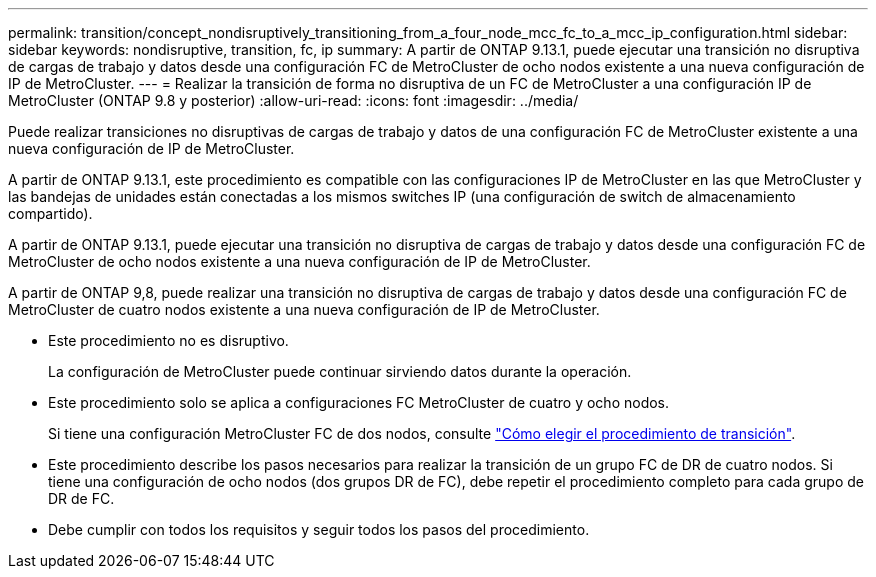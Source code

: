 ---
permalink: transition/concept_nondisruptively_transitioning_from_a_four_node_mcc_fc_to_a_mcc_ip_configuration.html 
sidebar: sidebar 
keywords: nondisruptive, transition, fc, ip 
summary: A partir de ONTAP 9.13.1, puede ejecutar una transición no disruptiva de cargas de trabajo y datos desde una configuración FC de MetroCluster de ocho nodos existente a una nueva configuración de IP de MetroCluster. 
---
= Realizar la transición de forma no disruptiva de un FC de MetroCluster a una configuración IP de MetroCluster (ONTAP 9.8 y posterior)
:allow-uri-read: 
:icons: font
:imagesdir: ../media/


[role="lead"]
Puede realizar transiciones no disruptivas de cargas de trabajo y datos de una configuración FC de MetroCluster existente a una nueva configuración de IP de MetroCluster.

A partir de ONTAP 9.13.1, este procedimiento es compatible con las configuraciones IP de MetroCluster en las que MetroCluster y las bandejas de unidades están conectadas a los mismos switches IP (una configuración de switch de almacenamiento compartido).

A partir de ONTAP 9.13.1, puede ejecutar una transición no disruptiva de cargas de trabajo y datos desde una configuración FC de MetroCluster de ocho nodos existente a una nueva configuración de IP de MetroCluster.

A partir de ONTAP 9,8, puede realizar una transición no disruptiva de cargas de trabajo y datos desde una configuración FC de MetroCluster de cuatro nodos existente a una nueva configuración de IP de MetroCluster.

* Este procedimiento no es disruptivo.
+
La configuración de MetroCluster puede continuar sirviendo datos durante la operación.

* Este procedimiento solo se aplica a configuraciones FC MetroCluster de cuatro y ocho nodos.
+
Si tiene una configuración MetroCluster FC de dos nodos, consulte link:concept_choosing_your_transition_procedure_mcc_transition.html["Cómo elegir el procedimiento de transición"].

* Este procedimiento describe los pasos necesarios para realizar la transición de un grupo FC de DR de cuatro nodos. Si tiene una configuración de ocho nodos (dos grupos DR de FC), debe repetir el procedimiento completo para cada grupo de DR de FC.
* Debe cumplir con todos los requisitos y seguir todos los pasos del procedimiento.

